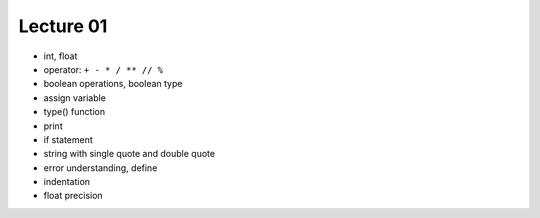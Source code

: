 Lecture 01
==========

- int, float
- operator: ``+ - * / ** // %``
- boolean operations, boolean type
- assign variable
- type() function
- print
- if statement
- string with single quote and double quote
- error understanding, define
- indentation
- float precision
